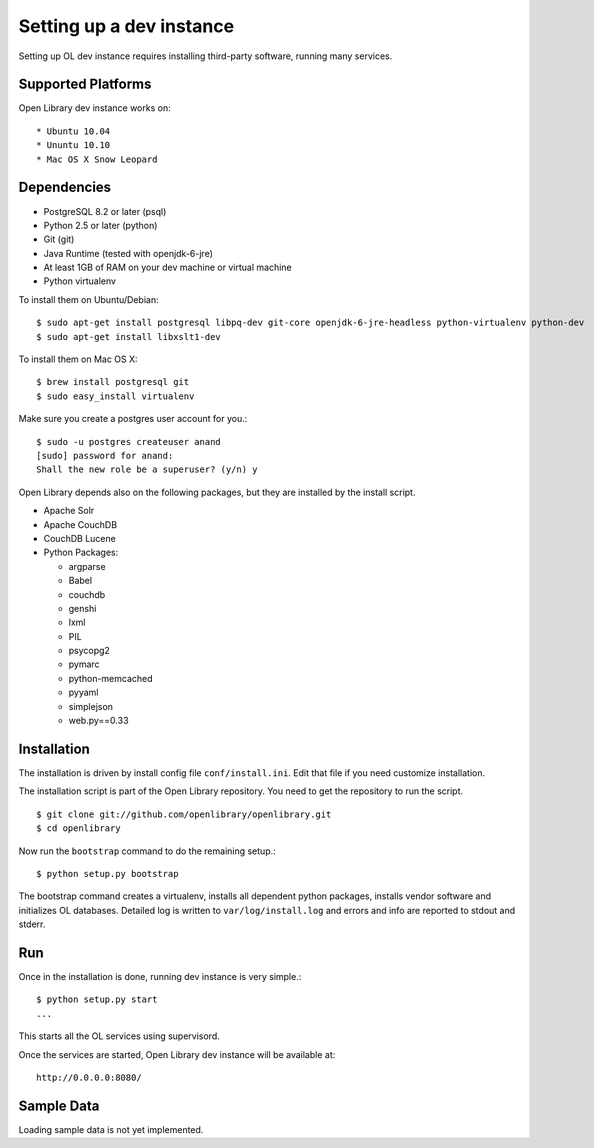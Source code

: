 Setting up a dev instance
=========================

Setting up OL dev instance requires installing third-party software, running many services. 

Supported Platforms
-------------------

Open Library dev instance works on::

* Ubuntu 10.04
* Ununtu 10.10
* Mac OS X Snow Leopard

Dependencies
------------

* PostgreSQL 8.2 or later (psql)
* Python 2.5 or later (python)
* Git (git)
* Java Runtime (tested with openjdk-6-jre)
* At least 1GB of RAM on your dev machine or virtual machine
* Python virtualenv

To install them on Ubuntu/Debian::

	$ sudo apt-get install postgresql libpq-dev git-core openjdk-6-jre-headless python-virtualenv python-dev
	$ sudo apt-get install libxslt1-dev

To install them on Mac OS X: ::

	$ brew install postgresql git
	$ sudo easy_install virtualenv
	
Make sure you create a postgres user account for you.::

	$ sudo -u postgres createuser anand
	[sudo] password for anand: 
	Shall the new role be a superuser? (y/n) y

Open Library depends also on the following packages, but they are installed by the install script.

* Apache Solr
* Apache CouchDB
* CouchDB Lucene
* Python Packages:

  * argparse
  * Babel 
  * couchdb
  * genshi
  * lxml
  * PIL
  * psycopg2 
  * pymarc
  * python-memcached 
  * pyyaml 
  * simplejson 
  * web.py==0.33

Installation
------------

The installation is driven by install config file ``conf/install.ini``. Edit that file if you need customize installation.

The installation script is part of the Open Library repository. You need to get the repository to run the script. ::

    $ git clone git://github.com/openlibrary/openlibrary.git
    $ cd openlibrary

Now run the ``bootstrap`` command to do the remaining setup.::

	$ python setup.py bootstrap

The bootstrap command creates a virtualenv, installs all dependent python
packages, installs vendor software and initializes OL databases. Detailed log
is written to ``var/log/install.log`` and errors and info are reported to
stdout and stderr.

Run
---

Once in the installation is done, running dev instance is very simple.::

	$ python setup.py start
	...
	
This starts all the OL services using supervisord.

Once the services are started, Open Library dev instance will be available at::

	http://0.0.0.0:8080/

Sample Data
-----------

Loading sample data is not yet implemented.